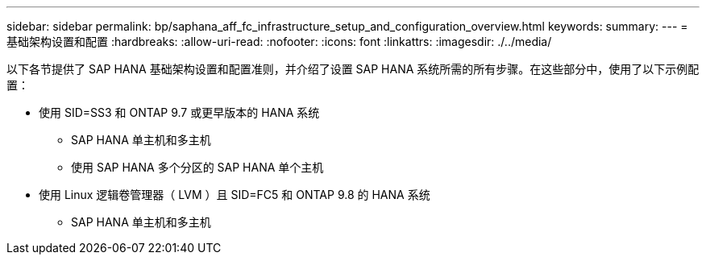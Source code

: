 ---
sidebar: sidebar 
permalink: bp/saphana_aff_fc_infrastructure_setup_and_configuration_overview.html 
keywords:  
summary:  
---
= 基础架构设置和配置
:hardbreaks:
:allow-uri-read: 
:nofooter: 
:icons: font
:linkattrs: 
:imagesdir: ./../media/


[role="lead"]
以下各节提供了 SAP HANA 基础架构设置和配置准则，并介绍了设置 SAP HANA 系统所需的所有步骤。在这些部分中，使用了以下示例配置：

* 使用 SID=SS3 和 ONTAP 9.7 或更早版本的 HANA 系统
+
** SAP HANA 单主机和多主机
** 使用 SAP HANA 多个分区的 SAP HANA 单个主机


* 使用 Linux 逻辑卷管理器（ LVM ）且 SID=FC5 和 ONTAP 9.8 的 HANA 系统
+
** SAP HANA 单主机和多主机



